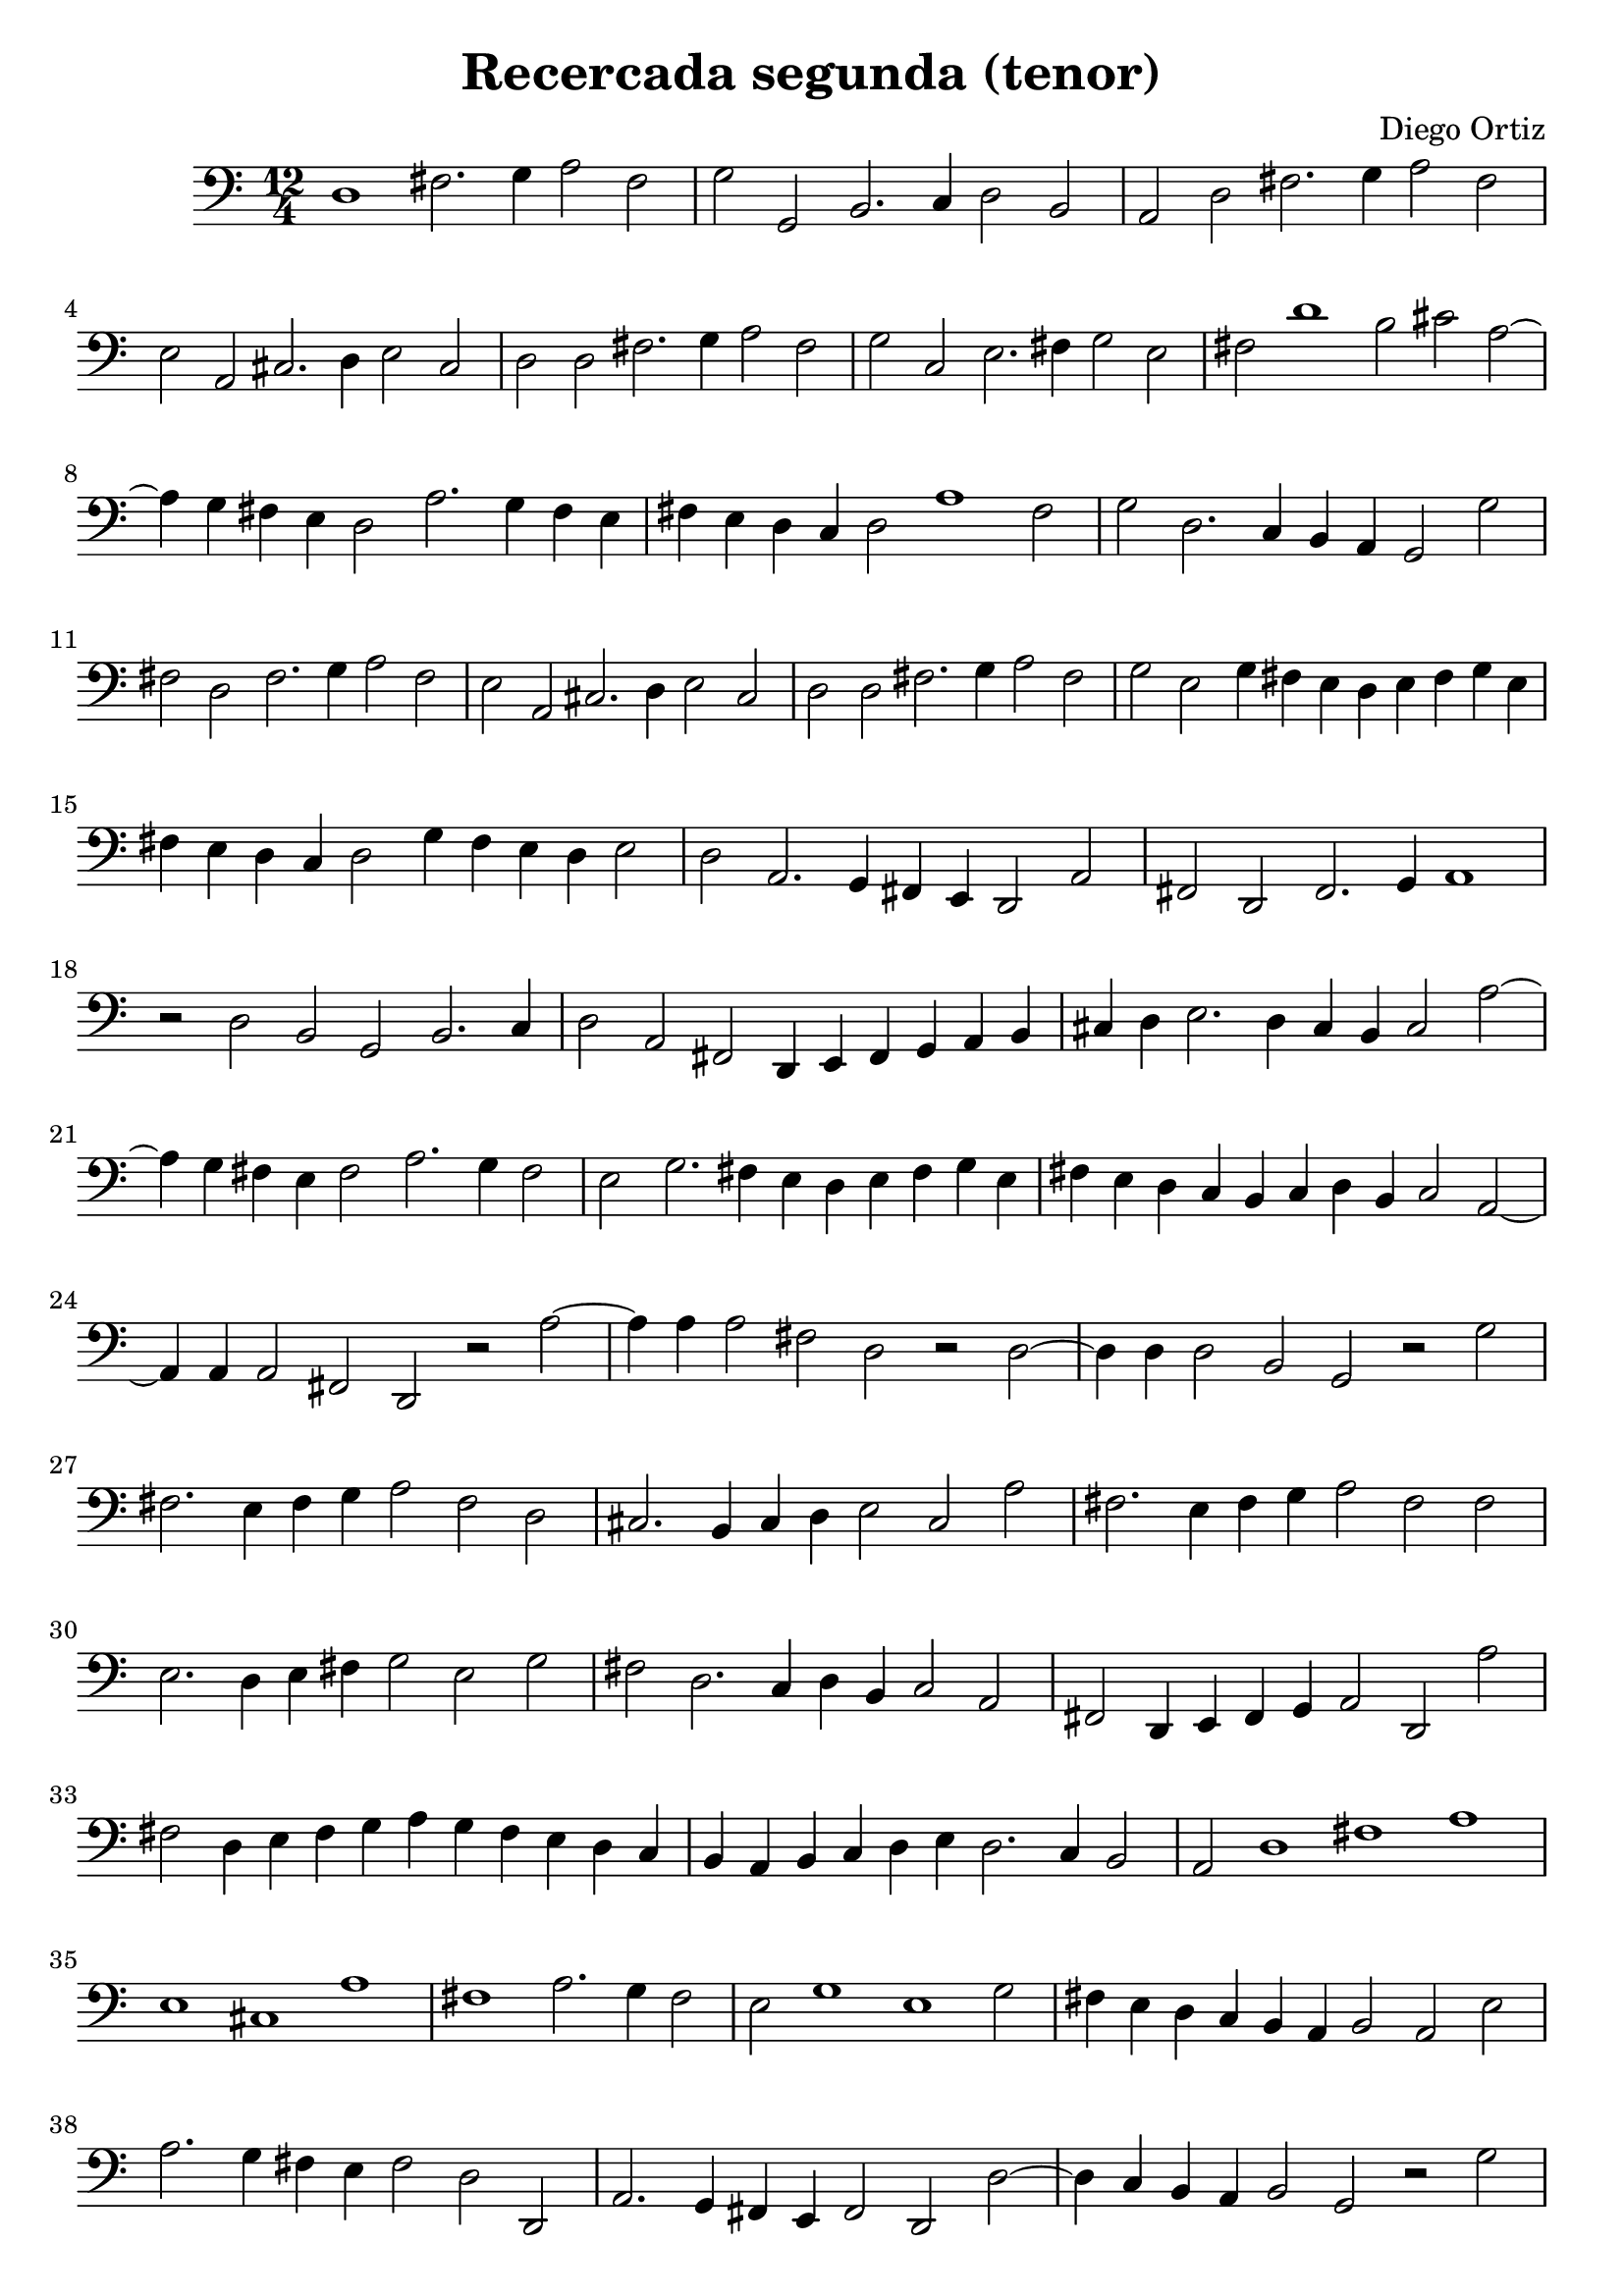 % Recercada primera (Ortiz)

#(set-global-staff-size 21)

\version "2.18.2"
\header {
  title = "Recercada segunda (tenor)"
  composer = "Diego Ortiz"
}

\score {
  \new Staff {
    \language "italiano"
    \override Hairpin.to-barline = ##f
    \transpose la mi {
      \time 12/4
      \clef bass
      sol1 si2. do'4 re'2 si2 | do'2 do2 mi2. fa4 sol2 mi2
      | re2 sol2 si2. do'4 re'2 si2 | la2 re2 fad2. sol4 la2 fad2
      | sol2 sol2 si2. do'4 re'2 si2 | do'2 fa2 la2. si4 do'2 la2
      | si2 sol'1 mi'2 fad'2 re'2~| re'4 do'4 si4 la4 sol2 re'2. do'4 si4 la4
      | si4 la4 sol4 fa4 sol2 re'1 si2 | do'2 sol2. fa4 mi4 re4 do2 do'2
      | si2 sol2 si2. do'4 re'2 si2 | la2 re2 fad2. sol4 la2 fad2
      | sol2 sol2 si2. do'4 re'2 si2 | do'2 la2 do'4 si4 la4 sol4 la4 si4 do'4 la4
      | si4 la4 sol4 fa4 sol2 do'4 si4 la4 sol4 la2
      | sol2 re2. do4 si,4 la,4 sol,2 re2 | si,2 sol,2 si,2. do4 re1
      | r2 sol2 mi2 do2 mi2. fa4 | sol2 re2 si,2 sol,4 la,4 si,4 do4 re4 mi4
      | fad4 sol4 la2. sol4 fad4 mi4 fad2 re'2~
      | re'4 do'4 si4 la4 si2 re'2. do'4 si2
      | la2 do'2. si4 la4 sol4 la4 si4 do'4 la4
      | si4 la4 sol4 fa4 mi4 fa4 sol4 mi4 fa2 re2~
      | re4 re4 re2 si,2 sol,2 r2 re'2~
      | re'4 re'4 re'2 si2 sol2 r2 sol2~
      | sol4 sol4 sol2 mi2 do2 r2 do'2
      | si2. la4 si4 do'4 re'2 si2 sol2
      | fad2. mi4 fad4 sol4 la2 fad2 re'2
      | si2. la4 si4 do'4 re'2 si2 si2
      | la2. sol4 la4 si4 do'2 la2 do'2
      | si2 sol2. fa4 sol4 mi4 fa2 re2
      | si,2 sol,4 la,4 si,4 do4 re2 sol,2 re'2
      | si2 sol4 la4 si4 do'4 re'4 do'4 si4 la4 sol4 fa4
      | mi4 re4 mi4 fa4 sol4 la4 sol2. fa4 mi2
      \cadenzaOn
      re2 sol1 si1 re'1
      \bar "|"
      \cadenzaOff
      la1 fad1 re'1
      \cadenzaOn
      si1 re'2. do'4 si2
      \cadenzaOff
      \bar "|"
      la2 do'1 la1 do'2 | si4 la4 sol4 fa4 mi4 re4 mi2 re2 la2
      | re'2. do'4 si4 la4 si2 sol2 sol,2
      | re2. do4 si,4 la,4 si,2 sol,2 sol2~
      | sol4 fa4 mi4 re4 mi2 do2 r2 do'2
      | si2 sol4 la4 si4 do'4 re'4 do'4 si4 la4 si4 sol4
      | la4 fad4 fad4 sol4 la4 sol4 fad4 mi4 re4 si,4 do4 re4
      | sol,4 re'4 si4 do'4 re'4 do'4 si4 la4 sol4 la4 si4 sol4
      | la4 do'4  la4 si4 do'4 si4 la4 sol4 la4 si4 do'4 la4
      | si4 la4 sol4 sol4 mi4 fa4 sol4 mi4 re4 do4 re4 do4
      \cadenzaOn
      si,4 la,4 sol,1\fermata
      \cadenzaOff
      \bar ".|"
    }
  }
}
